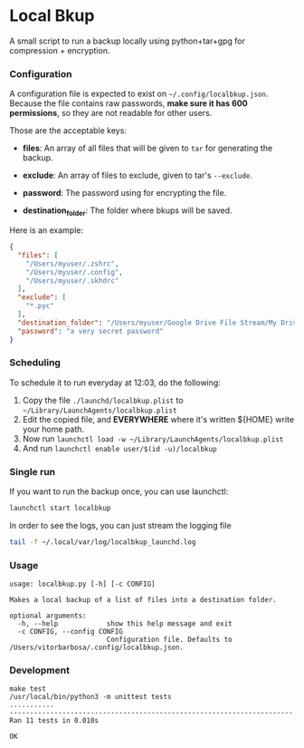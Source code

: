 * Local Bkup

  A small script to run a backup locally using python+tar+gpg for compression + encryption.


*** Configuration
    
    A configuration file is expected to exist on
    =~/.config/localbkup.json=.  Because the file contains raw
    passwords, *make sure it has 600 permissions*, so they are not
    readable for other users.

    Those are the acceptable keys:

    - *files*: An array of all files that will be given to ~tar~ for generating the backup.
      
    - *exclude*: An array of files to exclude, given to tar's ~--exclude~.

    - *password*: The password using for encrypting the file.

    - *destination_folder*: The folder where bkups will be saved.

    Here is an example:

#+begin_src json
{
  "files": [
    "/Users/myuser/.zshrc",
    "/Users/myuser/.config",
    "/Users/myuser/.skhdrc"
  ],
  "exclude": [
    "*.pyc"
  ],
  "destination_folder": "/Users/myuser/Google Drive File Stream/My Drive/backups/localbkup",
  "password": "a very secret password"
}
#+end_src


*** Scheduling

    To schedule it to run everyday at 12:03, do the following:
    1. Copy the file =./launchd/localbkup.plist= to =~/Library/LaunchAgents/localbkup.plist=
    2. Edit the copied file, and *EVERYWHERE* where it's written ${HOME} write your home path.
    3. Now run =launchctl load -w ~/Library/LaunchAgents/localbkup.plist=
    4. And run =launchctl enable user/$(id -u)/localbkup=

*** Single run

    If you want to run the backup once, you can use launchctl:

#+begin_src sh
launchctl start localbkup
#+end_src

    In order to see the logs, you can just stream the logging file

#+begin_src sh
tail -f ~/.local/var/log/localbkup_launchd.log
#+end_src

*** Usage

#+begin_example
usage: localbkup.py [-h] [-c CONFIG]

Makes a local backup of a list of files into a destination folder.

optional arguments:
  -h, --help            show this help message and exit
  -c CONFIG, --config CONFIG
                        Configuration file. Defaults to /Users/vitorbarbosa/.config/localbkup.json.
#+end_example


*** Development

#+begin_example
make test
/usr/local/bin/python3 -m unittest tests
...........
----------------------------------------------------------------------
Ran 11 tests in 0.010s

OK
#+end_example

